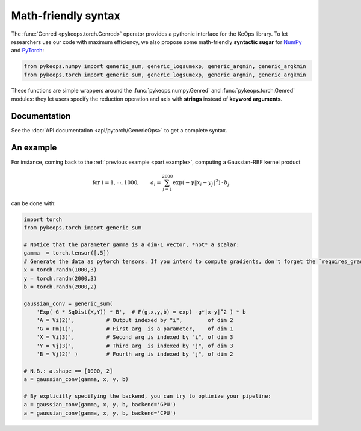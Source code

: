 Math-friendly syntax
####################

The :func:`Genred <pykeops.torch.Genred>` operator provides a pythonic interface for the KeOps library.
To let researchers use our code with maximum efficiency, we also propose
some math-friendly **syntactic sugar** for 
`NumPy <https://plmlab.math.cnrs.fr/benjamin.charlier/libkeops/blob/master/pykeops/numpy/generic/generic_ops.py>`_ and
`PyTorch <https://plmlab.math.cnrs.fr/benjamin.charlier/libkeops/blob/master/pykeops/torch/generic/generic_ops.py>`_:


.. code-block:: python

    from pykeops.numpy import generic_sum, generic_logsumexp, generic_argmin, generic_argkmin
    from pykeops.torch import generic_sum, generic_logsumexp, generic_argmin, generic_argkmin

These functions are simple wrappers around the :func:`pykeops.numpy.Genred`
and :func:`pykeops.torch.Genred` modules: they let users
specify the reduction operation and axis with **strings**
instead of **keyword arguments**.

Documentation
=============

See the :doc:`API documentation <api/pytorch/GenericOps>` to get a complete syntax.

An example
==========

For instance, coming back to the :ref:`previous example <part.example>`,
computing a Gaussian-RBF kernel product

.. math::

 \text{for } i = 1, \cdots, 1000, \quad\quad a_i =  \sum_{j=1}^{2000} \exp(-\gamma\|x_i-y_j\|^2) \,\cdot\, b_j.

can be done with:

.. code-block:: python
    
    import torch
    from pykeops.torch import generic_sum
    
    # Notice that the parameter gamma is a dim-1 vector, *not* a scalar:
    gamma  = torch.tensor([.5])
    # Generate the data as pytorch tensors. If you intend to compute gradients, don't forget the `requires_grad` flag!
    x = torch.randn(1000,3)
    y = torch.randn(2000,3)
    b = torch.randn(2000,2)
    
    gaussian_conv = generic_sum(
        'Exp(-G * SqDist(X,Y)) * B',  # F(g,x,y,b) = exp( -g*|x-y|^2 ) * b
        'A = Vi(2)',          # Output indexed by "i",        of dim 2
        'G = Pm(1)',          # First arg  is a parameter,    of dim 1
        'X = Vi(3)',          # Second arg is indexed by "i", of dim 3
        'Y = Vj(3)',          # Third arg  is indexed by "j", of dim 3
        'B = Vj(2)' )         # Fourth arg is indexed by "j", of dim 2

    # N.B.: a.shape == [1000, 2]
    a = gaussian_conv(gamma, x, y, b)

    # By explicitly specifying the backend, you can try to optimize your pipeline:
    a = gaussian_conv(gamma, x, y, b, backend='GPU')
    a = gaussian_conv(gamma, x, y, b, backend='CPU')
